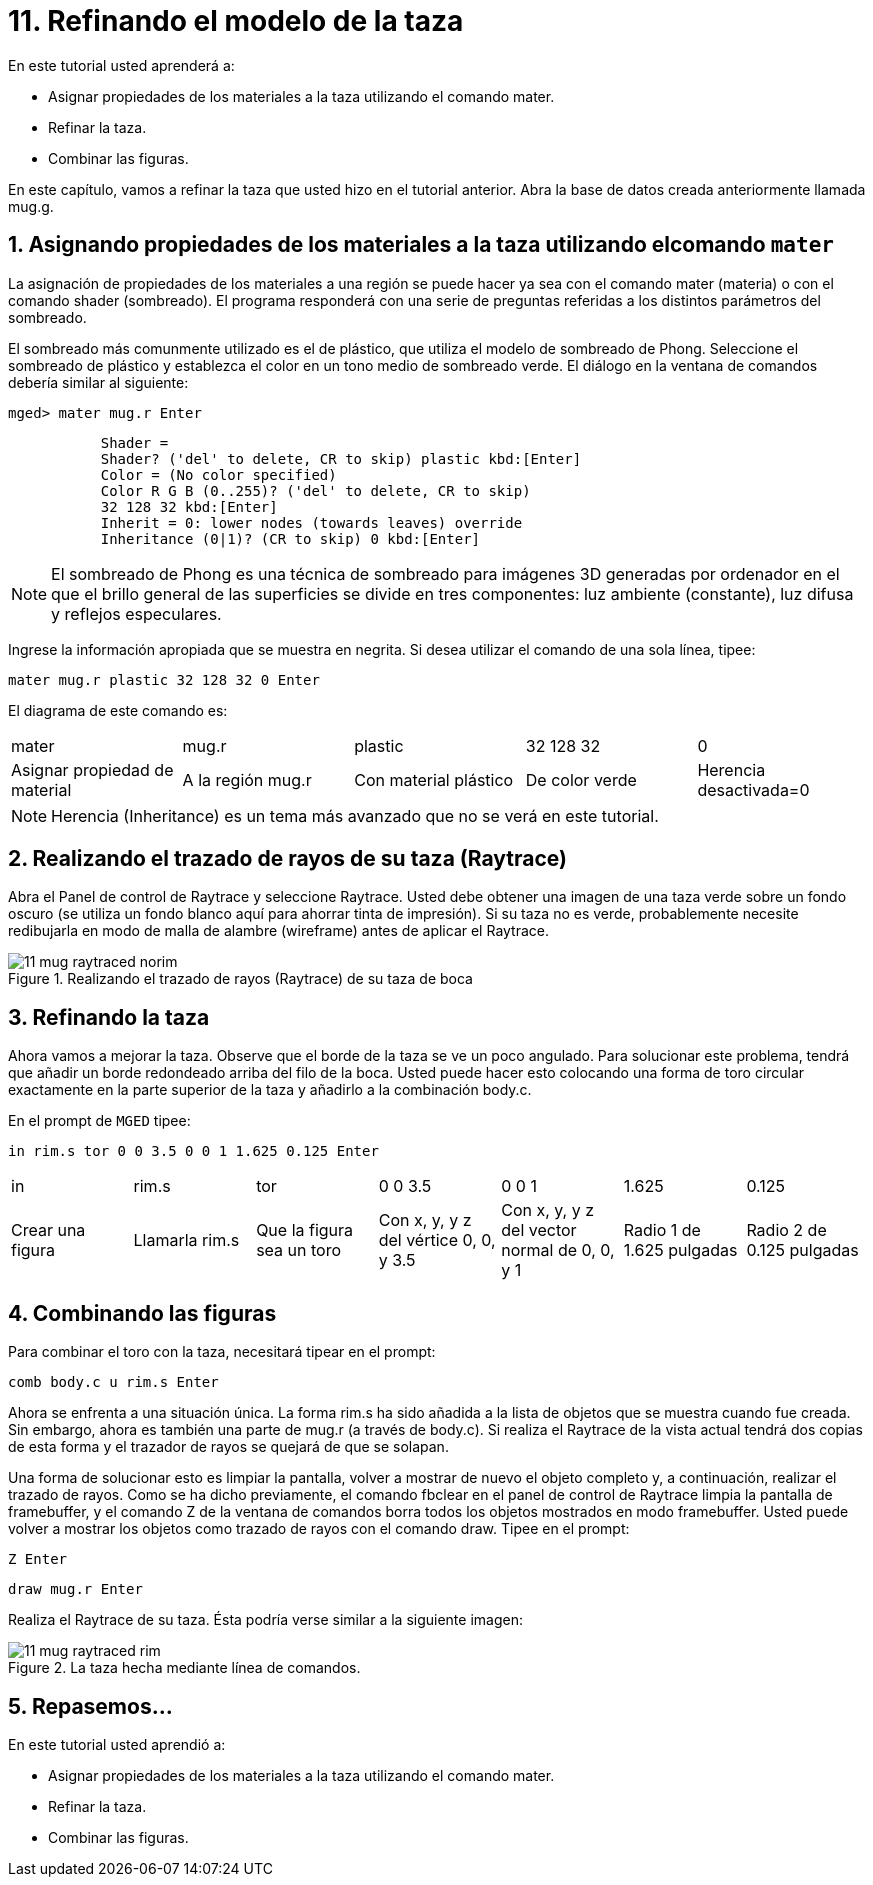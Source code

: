 = 11. Refinando el modelo de la taza
:sectnums:
:experimental:

En este tutorial usted aprenderá a:

* Asignar propiedades de los materiales a la taza utilizando el
  comando mater.
* Refinar la taza.
* Combinar las figuras.

En este capítulo, vamos a refinar la taza que usted hizo en el
tutorial anterior.
Abra la base de datos creada anteriormente llamada mug.g. 

[[_mug_mater_prop_mater_cmd]]
== Asignando propiedades de los materiales a la taza utilizando elcomando `mater`

La asignación de propiedades de los materiales a una región se puede
hacer ya sea con el comando mater (materia) o con el comando shader
(sombreado). El programa responderá con una serie de preguntas
referidas a los distintos parámetros del sombreado.

El sombreado más comunmente utilizado es el de plástico, que utiliza
el modelo de sombreado de Phong.  Seleccione el sombreado de plástico
y establezca el color en un tono medio de sombreado verde.  El diálogo
en la ventana de comandos debería similar al siguiente:

[userinput]`[prompt]#mged># [cmd]#mater mug.r# kbd:[Enter]`

....
	   Shader =
	   Shader? ('del' to delete, CR to skip) plastic kbd:[Enter]
	   Color = (No color specified)
	   Color R G B (0..255)? ('del' to delete, CR to skip)
	   32 128 32 kbd:[Enter]
	   Inherit = 0: lower nodes (towards leaves) override
	   Inheritance (0|1)? (CR to skip) 0 kbd:[Enter]
....

NOTE: El sombreado de Phong es una técnica de sombreado para imágenes
3D generadas por ordenador en el que el brillo general de las
superficies se divide en tres componentes: luz ambiente (constante),
luz difusa y reflejos especulares.

Ingrese la información apropiada que se muestra en negrita.  Si desea
utilizar el comando de una sola línea, tipee:

[cmd]`mater mug.r plastic 32 128 32 0 kbd:[Enter]`

El diagrama de este comando es: 

[cols="1,1,1,1,1"]
|===

|mater
|mug.r
|plastic
|32 128 32
|0

|Asignar propiedad de material
|A la región mug.r
|Con material plástico
|De color verde
|Herencia desactivada=0
|===

[NOTE]
====
Herencia (Inheritance) es un tema más avanzado que no se verá en este
tutorial.
====

[[_mug_raytrace1]]
== Realizando el trazado de rayos de su taza (Raytrace)

Abra el Panel de control de Raytrace y seleccione Raytrace.  Usted
debe obtener una imagen de una taza verde sobre un fondo oscuro (se
utiliza un fondo blanco aquí para ahorrar tinta de impresión). Si su
taza no es verde, probablemente necesite redibujarla en modo de malla
de alambre (wireframe) antes de aplicar el Raytrace.

.Realizando el trazado de rayos (Raytrace) de su taza de boca
image::mged/11_mug_raytraced_norim.png[]


[[_mug_refining]]
== Refinando la taza

Ahora vamos a mejorar la taza.  Observe que el borde de la taza se ve
un poco angulado.  Para solucionar este problema, tendrá que añadir un
borde redondeado arriba del filo de la boca.  Usted puede hacer esto
colocando una forma de toro circular exactamente en la parte superior
de la taza y añadirlo a la combinación body.c.

En el prompt de [app]`MGED` tipee:

[cmd]`in rim.s tor 0 0 3.5 0 0 1 1.625 0.125 kbd:[Enter]`

[cols="1,1,1,1,1,1,1"]
|===

|in
|rim.s
|tor
|0 0 3.5
|0 0 1
|1.625
|0.125

|Crear una figura
|Llamarla rim.s
|Que la figura sea un toro
|Con x, y, y z del vértice 0, 0, y 3.5
|Con x, y, y z del vector normal de 0, 0, y 1
|Radio 1 de 1.625 pulgadas
|Radio 2 de 0.125 pulgadas
|===

[[_mug_torus_cup_combine]]
== Combinando las figuras

Para combinar el toro con la taza, necesitará tipear en el prompt:

[cmd]`comb body.c u rim.s kbd:[Enter]`

Ahora se enfrenta a una situación única.  La forma rim.s ha sido
añadida a la lista de objetos que se muestra cuando fue creada.  Sin
embargo, ahora es también una parte de mug.r (a través de body.c). Si
realiza el Raytrace de la vista actual tendrá dos copias de esta forma
y el trazador de rayos se quejará de que se solapan.

Una forma de solucionar esto es limpiar la pantalla, volver a mostrar
de nuevo el objeto completo y, a continuación, realizar el trazado de
rayos.  Como se ha dicho previamente, el comando fbclear en el panel
de control de Raytrace limpia la pantalla de framebuffer, y el comando
Z de la ventana de comandos borra todos los objetos mostrados en modo
framebuffer.  Usted puede volver a mostrar los objetos como trazado de
rayos con el comando draw.  Tipee en el prompt:

[cmd]`Z kbd:[Enter]`

[cmd]`draw mug.r kbd:[Enter]`

Realiza el Raytrace de su taza.  Ésta podría verse similar a la
siguiente imagen:

.La taza hecha mediante l&#xED;nea de comandos.
image::mged/11_mug_raytraced_rim.png[]


[[_refining_mug_review]]
== Repasemos...

En este tutorial usted aprendió a:

* Asignar propiedades de los materiales a la taza utilizando el
  comando mater.
* Refinar la taza.
* Combinar las figuras.
